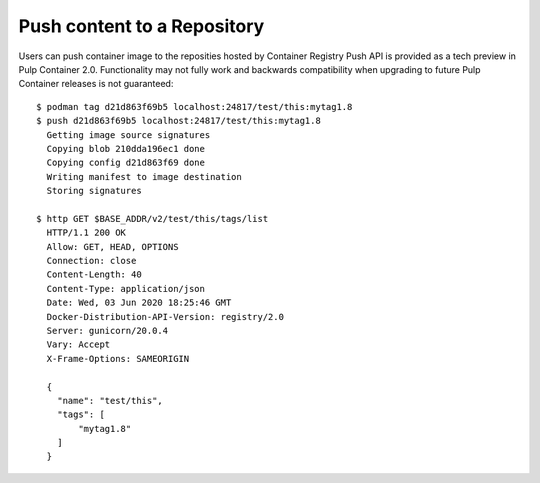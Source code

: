 .. _push-workflow:

Push content to a Repository
=============================

Users can push container image to the reposities hosted by Container Registry
Push API is provided as a tech preview in Pulp Container 2.0.
Functionality may not fully work and backwards compatibility when upgrading to future Pulp Container releases is not guaranteed::

        $ podman tag d21d863f69b5 localhost:24817/test/this:mytag1.8
        $ push d21d863f69b5 localhost:24817/test/this:mytag1.8
          Getting image source signatures
          Copying blob 210dda196ec1 done
          Copying config d21d863f69 done
          Writing manifest to image destination
          Storing signatures
        
        $ http GET $BASE_ADDR/v2/test/this/tags/list
          HTTP/1.1 200 OK
          Allow: GET, HEAD, OPTIONS
          Connection: close
          Content-Length: 40
          Content-Type: application/json
          Date: Wed, 03 Jun 2020 18:25:46 GMT
          Docker-Distribution-API-Version: registry/2.0
          Server: gunicorn/20.0.4
          Vary: Accept
          X-Frame-Options: SAMEORIGIN

          {
            "name": "test/this",
            "tags": [
                "mytag1.8"
            ]
          }

